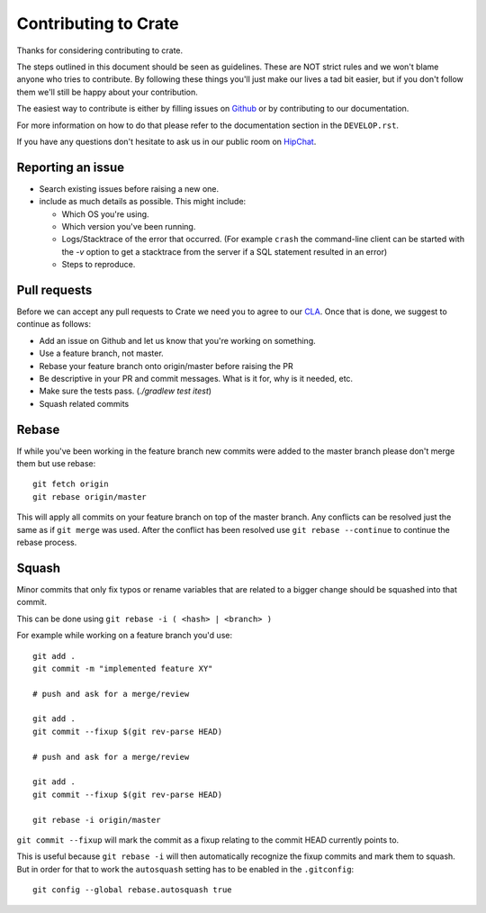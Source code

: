 Contributing to Crate
=====================

Thanks for considering contributing to crate.

The steps outlined in this document should be seen as guidelines. These are NOT
strict rules and we won't blame anyone who tries to contribute.  By following
these things you'll just make our lives a tad bit easier, but if you don't
follow them we'll still be happy about your contribution.

The easiest way to contribute is either by filling issues on `Github
<https://github.com/crate/crate/issues>`_ or by contributing to our
documentation.

For more information on how to do that please refer to the documentation
section in the ``DEVELOP.rst``.

If you have any questions don't hesitate to ask us in our public room on 
HipChat_.

.. _HipChat: https://www.hipchat.com/g7Pc2CYwi


Reporting an issue
------------------

- Search existing issues before raising a new one.

- include as much details as possible. This might include:

  - Which OS you're using.

  - Which version you've been running.

  - Logs/Stacktrace of the error that occurred.
    (For example ``crash`` the command-line client can be started with the `-v`
    option to get a stacktrace from the server if a SQL statement resulted in
    an error)

  - Steps to reproduce.


Pull requests
-------------

Before we can accept any pull requests to Crate we need you to agree to our
CLA_. Once that is done, we suggest to continue as follows:

- Add an issue on Github and let us know that you're working on something.

- Use a feature branch, not master.

- Rebase your feature branch onto origin/master before raising the PR

- Be descriptive in your PR and commit messages. What is it for, why is it
  needed, etc.

- Make sure the tests pass. (`./gradlew test itest`)

- Squash related commits

.. _CLA: https://crate.io/community/contribute/agreements/


Rebase
------

If while you've been working in the feature branch new commits were added to
the master branch please don't merge them but use rebase::

    git fetch origin
    git rebase origin/master

This will apply all commits on your feature branch on top of the master branch.
Any conflicts can be resolved just the same as if ``git merge`` was used. After
the conflict has been resolved use ``git rebase --continue`` to continue the
rebase process.


Squash
------

Minor commits that only fix typos or rename variables that are related to a
bigger change should be squashed into that commit.

This can be done using ``git rebase -i ( <hash> | <branch> )``

For example while working on a feature branch you'd use::

    git add .
    git commit -m "implemented feature XY"

    # push and ask for a merge/review

    git add .
    git commit --fixup $(git rev-parse HEAD)

    # push and ask for a merge/review

    git add .
    git commit --fixup $(git rev-parse HEAD)

    git rebase -i origin/master

``git commit --fixup`` will mark the commit as a fixup relating to the commit
HEAD currently points to.

This is useful because ``git rebase -i`` will then automatically recognize the
fixup commits and mark them to squash. But in order for that to work the
``autosquash`` setting has to be enabled in the ``.gitconfig``::

    git config --global rebase.autosquash true
